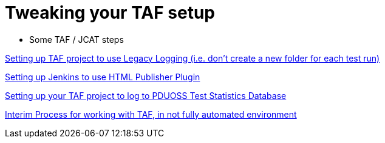 Tweaking your TAF setup
=======================

* Some TAF / JCAT steps

http://confluence-oss.lmera.ericsson.se/pages/viewpage.action?pageId=11896424[Setting
up TAF project to use Legacy Logging (i.e. don’t create a new folder for
each test run)]

http://confluence-oss.lmera.ericsson.se/display/CIOSS/Setting+up+Jenkins+to+use+HTML+Publisher+Plugin[Setting
up Jenkins to use HTML Publisher Plugin]

http://confluence-oss.lmera.ericsson.se/display/CIOSS/Setting+up+your+JCAT+project+to+log+to+PDUOSS+Test+Statistics+Database[Setting
up your TAF project to log to PDUOSS Test Statistics Database]

http://confluence-oss.lmera.ericsson.se/display/CIOSS/Interim+Process+for+working+with+JCAT%2C+in+not+fully+automated+environment[Interim
Process for working with TAF, in not fully automated environment]
